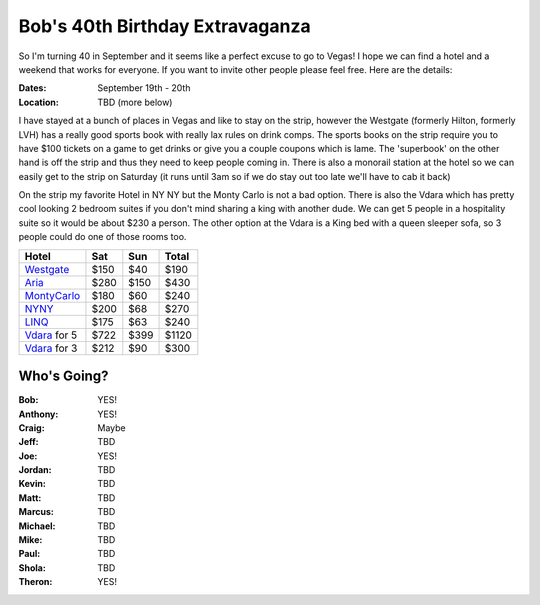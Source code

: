 ================================
Bob's 40th Birthday Extravaganza
================================

So I'm turning 40 in September and it seems like a perfect excuse to go to Vegas! 
I hope we can find a hotel and a weekend that works for everyone. If you want to 
invite other people please feel free. Here are the details:

:Dates: September 19th - 20th
:Location: TBD (more below)

I have stayed at a bunch of places in 
Vegas and like to stay on the strip, however the Westgate 
(formerly Hilton, formerly LVH) has a really good sports book with really 
lax rules on drink comps. The sports books on the strip require you to have 
$100 tickets on a game to get drinks or give you a couple coupons which is lame. 
The 'superbook' on the other hand is off the strip and thus they need to keep 
people coming in. There is also a monorail station at the hotel so we can easily 
get to the strip on Saturday (it runs until 3am so if we do stay out too late 
we'll have to cab it back)

On the strip my favorite Hotel in NY NY but the Monty Carlo is not a bad option.
There is also the Vdara which has pretty cool looking 2 bedroom suites if you
don't mind sharing a king with another dude. We can get 5 people in a hospitality
suite so it would be about $230 a person. The other option at the Vdara is a
King bed with a queen sleeper sofa, so 3 people could do one of those rooms too.


=============  =====  ======  =====
Hotel           Sat    Sun    Total
=============  =====  ======  =====
Westgate_      $150   $40     $190
Aria_          $280   $150    $430
MontyCarlo_    $180   $60     $240
NYNY_          $200   $68     $270
LINQ_          $175   $63     $240
Vdara_ for 5   $722   $399    $1120
Vdara_ for 3   $212   $90     $300
=============  =====  ======  =====

Who's Going?
============

:Bob: YES!
:Anthony: YES!
:Craig: Maybe
:Jeff: TBD
:Joe: YES!
:Jordan: TBD
:Kevin: TBD
:Matt: TBD
:Marcus: TBD
:Michael: TBD
:Mike: TBD
:Paul: TBD
:Shola: TBD
:Theron: YES!

.. _Westgate: https://www.westgatedestinations.com/nevada/las-vegas/westgate-las-vegas-hotel-casino
.. _Aria: http://www.aria.com/
.. _MontyCarlo: http://www.montecarlo.com/
.. _NYNY: http://www.nynyhotelcasino.com/
.. _LINQ: https://www.caesars.com/linq
.. _Vdara: http://www.vdara.com/suites/two-bedroom-hospitality-suite.aspx
